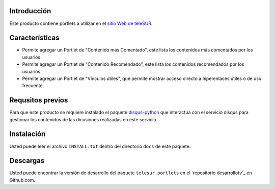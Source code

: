 Introducción
============

Este producto contiene portlets a utilizar en el `sitio Web de teleSUR`_.

Características
===============

- Permite agregar un Portlet de "Contenido más Comentado", este lista los contenidos más comentados por los usuarios.
- Permite agregar un Portlet de "Contenido Recomendado", este lista los contenidos recomendados por los usuarios.
- Permite agregar un Portlet de "Vínculos útiles", que permite mostrar acceso directo a hiperenlaces útiles o de uso frecuente.

Requsitos previos
=================

Para que este producto se requiere instalado el paquete `disqus-python`_ que interactua con el servicio disqus para gestionar los contenidos de las dicusiones realizadas en este servicio.

Instalación
===========

Usted puede leer el archivo ``INSTALL.txt`` dentro del directorio ``docs`` de este paquete.


Descargas
=========

Usted puede encontrar la versión de desarrollo del paquete ``telesur.portlets`` en el `repositorio desarrollotv`_ en Github.com.

.. _sitio Web de teleSUR: http://telesurtv.net/
.. _disqus-python: http://pypi.python.org/pypi/disqus-python
.. _telesur.portlets: https://github.com/desarrollotv/telesur.portlets

